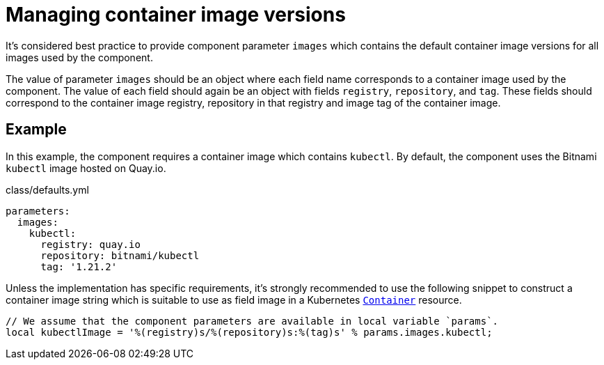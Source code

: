 = Managing container image versions

It's considered best practice to provide component parameter `images` which contains the default container image versions for all images used by the component.

The value of parameter `images` should be an object where each field name corresponds to a container image used by the component.
The value of each field should again be an object with fields `registry`, `repository`, and `tag`.
These fields should correspond to the container image registry, repository in that registry and image tag of the container image.

== Example

In this example, the component requires a container image which contains `kubectl`.
By default, the component uses the Bitnami `kubectl` image hosted on Quay.io.

.class/defaults.yml
[source,yaml]
----
parameters:
  images:
    kubectl:
      registry: quay.io
      repository: bitnami/kubectl
      tag: '1.21.2'
----

Unless the implementation has specific requirements, it's strongly recommended to use the following snippet to construct a container image string which is suitable to use as field image in a Kubernetes https://kubernetes.io/docs/reference/generated/kubernetes-api/v1.22/#container-v1-core[`Container`] resource.

[source,jsonnet]
----
// We assume that the component parameters are available in local variable `params`.
local kubectlImage = '%(registry)s/%(repository)s:%(tag)s' % params.images.kubectl;
----
